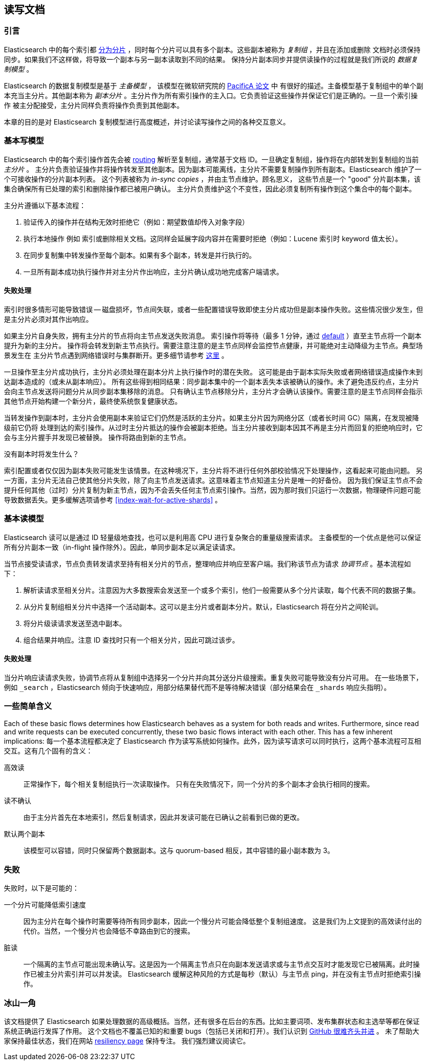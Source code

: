 
[[docs-replication]]
== 读写文档

[float]
=== 引言

Elasticsearch 中的每个索引都 <<getting-started-shards-and-replicas,分为分片>> ，同时每个分片可以具有多个副本。这些副本被称为 _复制组_ ，并且在添加或删除
文档时必须保持同步。如果我们不这样做，将导致一个副本与另一副本读取到不同的结果。
保持分片副本同步并提供读操作的过程就是我们所说的 _数据复制模型_ 。

Elasticsearch 的数据复制模型是基于 _主备模型_ ，
该模型在微软研究院的 https://www.microsoft.com/en-us/research/publication/pacifica-replication-in-log-based-distributed-storage-systems/[PacificA 论文] 中
有很好的描述。主备模型基于复制组中的单个副本充当主分片。其他副本称为 _副本分片_ 。主分片作为所有索引操作的主入口。它负责验证这些操作并保证它们是正确的。一旦一个索引操作
被主分配接受，主分片同样负责将操作负责到其他副本。

本章的目的是对 Elasticsearch 复制模型进行高度概述，并讨论读写操作之间的各种交互意义。

[float]
=== 基本写模型

Elasticsearch 中的每个索引操作首先会被 <<index-routing,routing>> 解析至复制组，通常基于文档 ID。一旦确定复制组，操作将在内部转发到复制组的当前 _主分片_ 。
主分片负责验证操作并将操作转发至其他副本。因为副本可能离线，主分片不需要复制操作到所有副本。Elasticsearch 维护了一个可接收操作的分片副本列表。
这个列表被称为 _in-sync copies_ ，并由主节点维护。顾名思义，
这些节点是一个 "good" 分片副本集，该集合确保所有已处理的索引和删除操作都已被用户确认。
主分片负责维护这个不变性，因此必须复制所有操作到这个集合中的每个副本。

主分片遵循以下基本流程：

. 验证传入的操作并在结构无效时拒绝它（例如：期望数值却传入对象字段）
. 执行本地操作 例如 索引或删除相关文档。这同样会延展字段内容并在需要时拒绝（例如：Lucene 索引时 keyword 值太长）。
. 在同步复制集中转发操作至每个副本。如果有多个副本，转发是并行执行的。
. 一旦所有副本成功执行操作并对主分片作出响应，主分片确认成功地完成客户端请求。

[float]
==== 失败处理

索引时很多情形可能导致错误 -- 磁盘损坏，节点间失联，或者一些配置错误导致即使主分片成功但是副本操作失败。这些情况很少发生，但是主分片必须对其作出响应。

如果主分片自身失败，拥有主分片的节点将向主节点发送失败消息。
索引操作将等待（最多 1 分钟，通过 <<dynamic-index-settings,default>> ）直至主节点将一个副本提升为新的主分片。
操作将会转发到新主节点执行。需要注意注意的是主节点同样会监控节点健康，并可能绝对主动降级为主节点。典型场景发生在
主分片节点遇到网络错误时与集群断开。更多细节请参考 <<demoted-primary,这里>> 。

一旦操作至主分片成功执行，主分片必须处理在副本分片上执行操作时的潜在失败。
这可能是由于副本实际失败或者网络错误造成操作未到达副本造成的（或未从副本响应）。
所有这些得到相同结果：同步副本集中的一个副本丢失本该被确认的操作。未了避免违反约点，主分片会向主节点发送将问题分片从同步副本集移除的消息。
只有确认主节点移除分片，主分片才会确认该操作。需要注意的是主节点同样会指示其他节点开始构建一个新分片，最终使系统恢复健康状态。

[[demoted-primary]]
当转发操作到副本时，主分片会使用副本来验证它们仍然是活跃的主分片。如果主分片因为网络分区（或者长时间 GC）隔离，在发现被降级前它仍将
处理到达的索引操作。从过时主分片抵达的操作会被副本拒绝。当主分片接收到副本因其不再是主分片而回复的拒绝响应时，它会与主分片握手并发现已被替换。
操作将路由到新的主节点。

.没有副本时将发生什么？
************
索引配置或者仅仅因为副本失败可能发生该情景。在这种境况下，主分片将不进行任何外部校验情况下处理操作，这看起来可能由问题。
另一方面，主分片无法自己使其他分片失败，除了向主节点发送请求。这意味着主节点知道主分片是唯一的好备份。
因为我们保证主节点不会提升任何其他（过时）分片复制为新主节点，因为不会丢失任何主节点索引操作。当然，因为那时我们只运行一次数据，物理硬件问题可能
导致数据丢失。更多缓解选项请参考 <<index-wait-for-active-shards>> 。
************

[float]
=== 基本读模型

Elasticsearch 读可以是通过 ID 轻量级地查找，也可以是利用高 CPU 进行复杂聚合的重量级搜索请求。
主备模型的一个优点是他可以保证所有分片副本一致（in-flight 操作除外）。因此，单同步副本足以满足读请求。

当节点接受读请求，节点负责转发请求至持有相关分片的节点，整理响应并响应至客户端。我们称该节点为请求 _协调节点_ 。基本流程如下：

. 解析读请求至相关分片。注意因为大多数搜索会发送至一个或多个索引，他们一般需要从多个分片读取，每个代表不同的数据子集。
. 从分片复制组相关分片中选择一个活动副本。这可以是主分片或者副本分片。默认，Elasticsearch 将在分片之间轮训。
. 将分片级读请求发送至选中副本。
. 组合结果并响应。注意 ID 查找时只有一个相关分片，因此可跳过该步。

[float]
==== 失败处理

当分片响应读请求失败，协调节点将从复制组中选择另一个分片并向其分送分片级搜索。重复失败可能导致没有分片可用。
在一些场景下，例如 `_search` ，Elasticsearch 倾向于快速响应，用部分结果替代而不是等待解决错误（部分结果会在 `_shards` 响应头指明）。

[float]
=== 一些简单含义

Each of these basic flows determines how Elasticsearch behaves as a system for both reads and writes. Furthermore, since read
and write requests can be executed concurrently, these two basic flows interact with each other. This has a few inherent implications:
每一个基本流程都决定了 Elasticsearch 作为读写系统如何操作。此外，因为读写请求可以同时执行，这两个基本流程可互相交互。这有几个固有的含义：

高效读:: 正常操作下，每个相关复制组执行一次读取操作。
   只有在失败情况下，同一个分片的多个副本才会执行相同的搜索。

读不确认:: 由于主分片首先在本地索引，然后复制请求，因此并发读可能在已确认之前看到已做的更改。

默认两个副本:: 该模型可以容错，同时只保留两个数据副本。这与 quorum-based 相反，其中容错的最小副本数为 3。

[float]
=== 失败

失败时，以下是可能的：

一个分片可能降低索引速度:: 因为主分片在每个操作时需要等待所有同步副本，因此一个慢分片可能会降低整个复制组速度。
  这是我们为上文提到的高效读付出的代价。当然，一个慢分片也会降低不幸路由到它的搜索。

脏读:: 一个隔离的主节点可能出现未确认写。这是因为一个隔离主节点只在向副本发送请求或与主节点交互时才能发现它已被隔离。此时操作已被主分片索引并可以并发读。
  Elasticsearch 缓解这种风险的方式是每秒（默认）与主节点 ping，并在没有主节点时拒绝索引操作。

[float]
=== 冰山一角

该文档提供了 Elasticsearch 如果处理数据的高级概括。当然，还有很多在后台的东西。比如主要词项、发布集群状态和主选举等都在保证系统正确运行发挥了作用。
这个文档也不覆盖已知的和重要 bugs（包括已关闭和打开）。我们认识到 https://github.com/elastic/elasticsearch/issues?q=label%3Aresiliency[GitHub 很难齐头并进] 。
未了帮助大家保持最佳状态，我们在网站 https://www.elastic.co/guide/en/elasticsearch/resiliency/current/index.html[resiliency page] 保持专注。
我们强烈建议阅读它。
